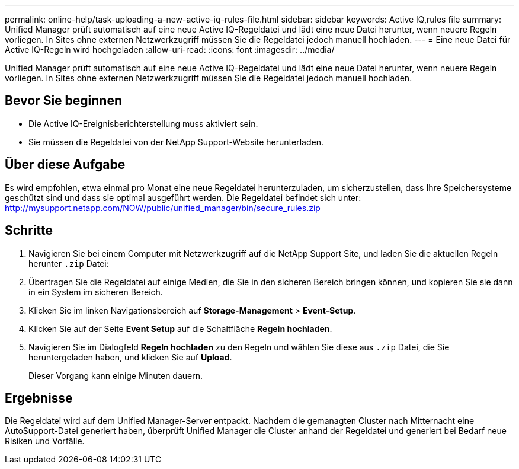 ---
permalink: online-help/task-uploading-a-new-active-iq-rules-file.html 
sidebar: sidebar 
keywords: Active IQ,rules file 
summary: Unified Manager prüft automatisch auf eine neue Active IQ-Regeldatei und lädt eine neue Datei herunter, wenn neuere Regeln vorliegen. In Sites ohne externen Netzwerkzugriff müssen Sie die Regeldatei jedoch manuell hochladen. 
---
= Eine neue Datei für Active IQ-Regeln wird hochgeladen
:allow-uri-read: 
:icons: font
:imagesdir: ../media/


[role="lead"]
Unified Manager prüft automatisch auf eine neue Active IQ-Regeldatei und lädt eine neue Datei herunter, wenn neuere Regeln vorliegen. In Sites ohne externen Netzwerkzugriff müssen Sie die Regeldatei jedoch manuell hochladen.



== Bevor Sie beginnen

* Die Active IQ-Ereignisberichterstellung muss aktiviert sein.
* Sie müssen die Regeldatei von der NetApp Support-Website herunterladen.




== Über diese Aufgabe

Es wird empfohlen, etwa einmal pro Monat eine neue Regeldatei herunterzuladen, um sicherzustellen, dass Ihre Speichersysteme geschützt sind und dass sie optimal ausgeführt werden. Die Regeldatei befindet sich unter: http://mysupport.netapp.com/NOW/public/unified_manager/bin/secure_rules.zip[]



== Schritte

. Navigieren Sie bei einem Computer mit Netzwerkzugriff auf die NetApp Support Site, und laden Sie die aktuellen Regeln herunter `.zip` Datei:
. Übertragen Sie die Regeldatei auf einige Medien, die Sie in den sicheren Bereich bringen können, und kopieren Sie sie dann in ein System im sicheren Bereich.
. Klicken Sie im linken Navigationsbereich auf *Storage-Management* > *Event-Setup*.
. Klicken Sie auf der Seite *Event Setup* auf die Schaltfläche *Regeln hochladen*.
. Navigieren Sie im Dialogfeld *Regeln hochladen* zu den Regeln und wählen Sie diese aus `.zip` Datei, die Sie heruntergeladen haben, und klicken Sie auf *Upload*.
+
Dieser Vorgang kann einige Minuten dauern.





== Ergebnisse

Die Regeldatei wird auf dem Unified Manager-Server entpackt. Nachdem die gemanagten Cluster nach Mitternacht eine AutoSupport-Datei generiert haben, überprüft Unified Manager die Cluster anhand der Regeldatei und generiert bei Bedarf neue Risiken und Vorfälle.
